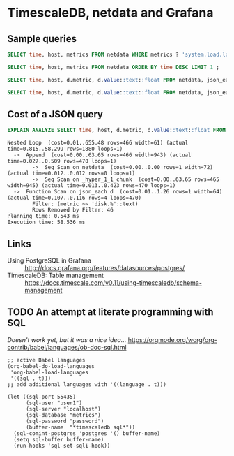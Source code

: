 #+PROPERTY: :header-args:sql :product postgres

* TimescaleDB, netdata and Grafana

** Sample queries

#+BEGIN_SRC sql
  SELECT time, host, metrics FROM netdata WHERE metrics ? 'system.load.load1' LIMIT 1 ;

  SELECT time, host, metrics FROM netdata ORDER BY time DESC LIMIT 1 ;

  SELECT time, host, d.metric, d.value::text::float FROM netdata, json_each(metrics::json) with ordinality as d(metric,value) WHERE metrics ?| array['system.load.load1'] LIMIT 10;

  SELECT time, host, d.metric, d.value::text::float FROM netdata, json_each(metrics::json) with ordinality as d(metric,value) WHERE metrics ?| array['disk.mmcblk0.reads'] AND d.metric LIKE 'disk.%' LIMIT 10;
#+END_SRC

** Cost of a JSON query

#+BEGIN_SRC sql
  EXPLAIN ANALYZE SELECT time, host, d.metric, d.value::text::float FROM netdata, json_each(metrics::json) WITH ordinality as d(metric,value) WHERE d.metric LIKE 'disk.%' LIMIT 10;
#+END_SRC

#+BEGIN_EXAMPLE
 Nested Loop  (cost=0.01..655.48 rows=466 width=61) (actual time=0.815..58.299 rows=1880 loops=1)
   ->  Append  (cost=0.00..63.65 rows=466 width=943) (actual time=0.027..0.509 rows=470 loops=1)
         ->  Seq Scan on netdata  (cost=0.00..0.00 rows=1 width=72) (actual time=0.012..0.012 rows=0 loops=1)
         ->  Seq Scan on _hyper_1_1_chunk  (cost=0.00..63.65 rows=465 width=945) (actual time=0.013..0.423 rows=470 loops=1)
   ->  Function Scan on json_each d  (cost=0.01..1.26 rows=1 width=64) (actual time=0.107..0.116 rows=4 loops=470)
         Filter: (metric ~~ 'disk.%'::text)
         Rows Removed by Filter: 46
 Planning time: 0.543 ms
 Execution time: 58.536 ms
#+END_EXAMPLE

** Links

+ Using PostgreSQL in Grafana :: http://docs.grafana.org/features/datasources/postgres/
+ TimescaleDB: Table management :: https://docs.timescale.com/v0.11/using-timescaledb/schema-management

** TODO An attempt at literate programming with SQL
/Doesn't work yet, but it was a nice idea.../
https://orgmode.org/worg/org-contrib/babel/languages/ob-doc-sql.html

#+BEGIN_SRC elisp
  ;; active Babel languages
  (org-babel-do-load-languages
   'org-babel-load-languages
   '((sql . t)))
  ;; add additional languages with '((language . t)))

  (let ((sql-port 55435)
        (sql-user "user1")
        (sql-server "localhost")
        (sql-database "metrics")
        (sql-password "password")
        (buffer-name  "*timescaledb sql*"))
    (sql-comint-postgres 'postgres '() buffer-name)
    (setq sql-buffer buffer-name)
    (run-hooks 'sql-set-sqli-hook))
#+END_SRC
